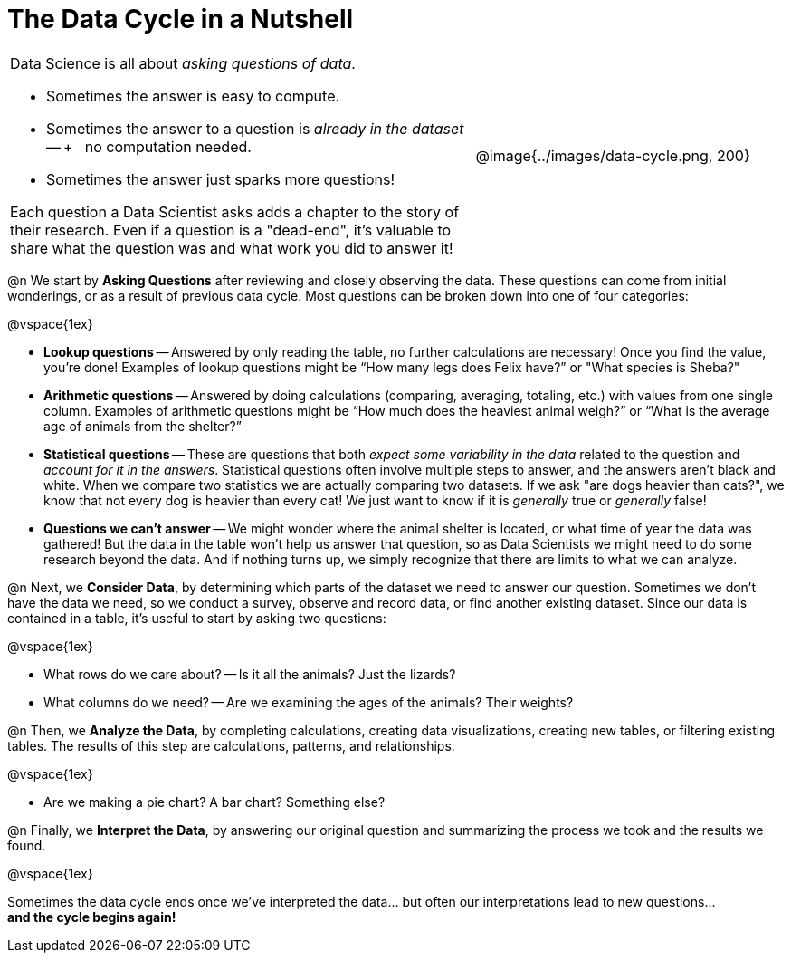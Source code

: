 = The Data Cycle in a Nutshell

++++
<style>
img {margin-left: 7em !important; }
table tr td { color: inherit; }
</style>
++++

[cols="3a,2a" frame="none", grid="none"]
|===
| Data Science is all about _asking questions of data_.

- Sometimes the answer is easy to compute. 
- Sometimes the answer to a question is _already in the dataset_ -- +
 no computation needed.
- Sometimes the answer just sparks more questions! 

Each question a Data Scientist asks adds a chapter to the story of their research. Even if a question is a "dead-end", it's valuable to share what the question was and what work you did to answer it!
| @image{../images/data-cycle.png, 200}
|===

@n We start by *Asking Questions* after reviewing and closely observing the data. These questions can come from initial wonderings, or as a result of previous data cycle. Most questions can be broken down into one of four categories:

@vspace{1ex}

  * *Lookup questions* -- Answered by only reading the table, no further calculations are necessary! Once you find the value, you're done! Examples of lookup questions might be “How many legs does Felix have?” or "What species is Sheba?"

  * *Arithmetic questions* -- Answered by doing calculations (comparing, averaging, totaling, etc.) with values from one single column. Examples of arithmetic questions might be “How much does the heaviest animal weigh?” or “What is the average age of animals from the shelter?”

  * *Statistical questions* -- These are questions that both _expect some variability in the data_ related to the question and _account for it in the answers_. Statistical questions often involve multiple steps to answer, and the answers aren't black and white. When we compare two statistics we are actually comparing two datasets. If we ask "are dogs heavier than cats?", we know that not every dog is heavier than every cat! We just want to know if it is _generally_ true or _generally_ false!

  * *Questions we can't answer* -- We might wonder where the animal shelter is located, or what time of year the data was gathered! But the data in the table won’t help us answer that question, so as Data Scientists we might need to do some research beyond the data. And if nothing turns up, we simply recognize that there are limits to what we can analyze.

@n Next, we *Consider Data*, by determining which parts of the dataset we need to answer our question. Sometimes we don't have the data we need, so we conduct a survey, observe and record data, or find another existing dataset. Since our data is contained in a table, it's useful to start by asking two questions:

@vspace{1ex}

  * What rows do we care about? -- Is it all the animals? Just the lizards?
  * What columns do we need? -- Are we examining the ages of the animals? Their weights?

@n Then, we *Analyze the Data*, by completing calculations, creating data visualizations, creating new tables, or filtering existing tables. The results of this step are calculations, patterns, and relationships.

@vspace{1ex}

  * Are we making a pie chart? A bar chart? Something else?

@n Finally, we *Interpret the Data*, by answering our original question and summarizing the process we took and the results we found.

@vspace{1ex}

Sometimes the data cycle ends once we've interpreted the data... but often our interpretations lead to new questions... +
*and the cycle begins again!*
